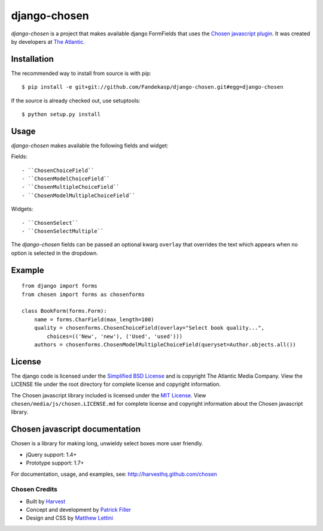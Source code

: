 django-chosen
=============

*django-chosen* is a project that makes available django FormFields that
uses the `Chosen javascript plugin`_. It was created by developers at
`The Atlantic`_.

Installation
------------

The recommended way to install from source is with pip::

    $ pip install -e git+git://github.com/Fandekasp/django-chosen.git#egg=django-chosen

If the source is already checked out, use setuptools::

    $ python setup.py install


Usage
-----

*django-chosen* makes available the following fields and widget:

Fields::

    - ``ChosenChoiceField``
    - ``ChosenModelChoiceField``
    - ``ChosenMultipleChoiceField``
    - ``ChosenModelMultipleChoiceField``

Widgets::

    - ``ChosenSelect``
    - ``ChosenSelectMultiple``


The *django-chosen* fields can be passed an optional kwarg ``overlay`` that
overrides the text which appears when no option is selected in the dropdown.

Example
-------

::

    from django import forms
    from chosen import forms as chosenforms

    class BookForm(forms.Form):
        name = forms.CharField(max_length=100)
        quality = chosenforms.ChosenChoiceField(overlay="Select book quality...",
            choices=(('New', 'new'), ('Used', 'used')))
        authors = chosenforms.ChosenModelMultipleChoiceField(queryset=Author.objects.all())

License
-------
The django code is licensed under the `Simplified BSD License`_ and is
copyright The Atlantic Media Company. View the LICENSE file under the root
directory for complete license and copyright information.

The Chosen javascript library included is licensed under the `MIT License`_.
View ``chosen/media/js/chosen.LICENSE.md`` for complete license and copyright
information about the Chosen javascript library.

Chosen javascript documentation
-------------------------------

Chosen is a library for making long, unwieldy select boxes more user friendly.

- jQuery support: 1.4+
- Prototype support: 1.7+

For documentation, usage, and examples, see:
http://harvesthq.github.com/chosen

Chosen Credits
..............

- Built by Harvest_
- Concept and development by `Patrick Filler`_
- Design and CSS by `Matthew Lettini`_

.. _The Atlantic: http://www.theatlantic.com/
.. _Simplified BSD License: http://www.opensource.org/licenses/bsd-license.php
.. _MIT License: http://en.wikipedia.org/wiki/MIT_License
.. _Chosen javascript plugin: http://harvesthq.github.com/chosen/
.. _Harvest: http://www.getharvest.com/
.. _Patrick Filler: http://www.patrickfiller.com/
.. _Matthew Lettini: http://matthewlettini.com/
